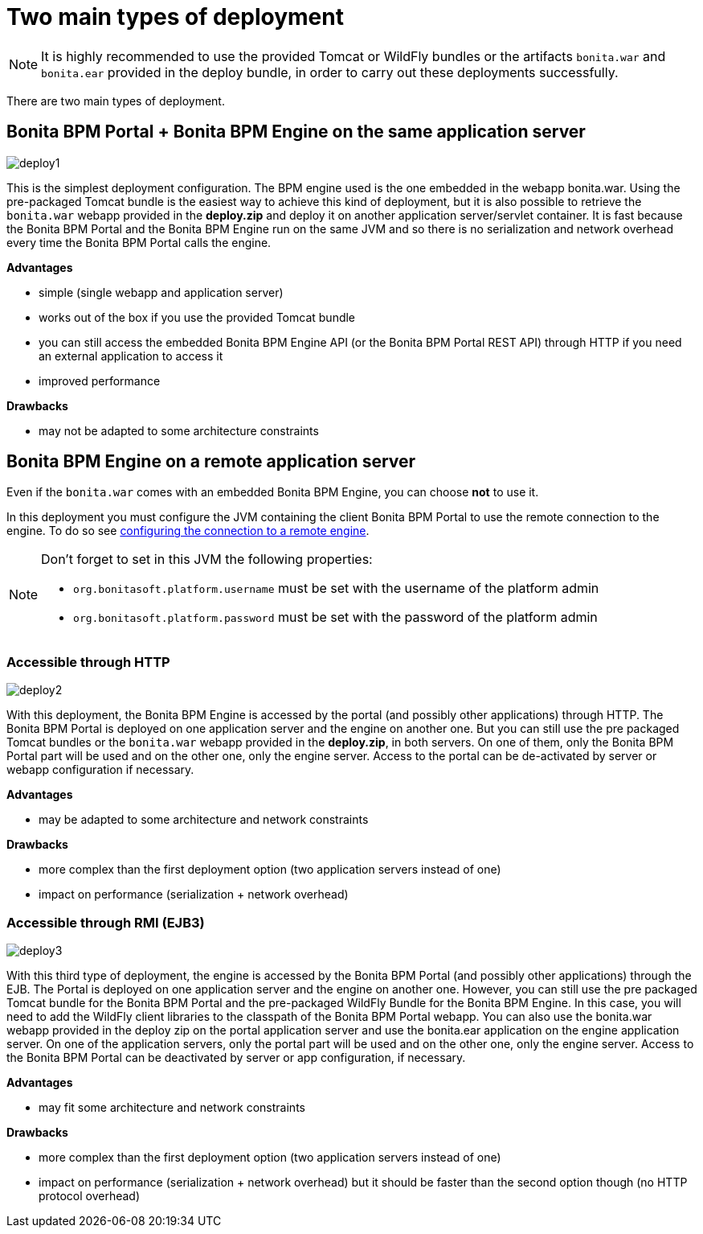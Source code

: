 = Two main types of deployment
:description: NOTE: It is highly recommended to use the provided Tomcat or WildFly bundles or the artifacts `bonita.war` and `bonita.ear` provided in the deploy bundle, in order to carry out these deployments successfully.

NOTE: It is highly recommended to use the provided Tomcat or WildFly bundles or the artifacts `bonita.war` and `bonita.ear` provided in the deploy bundle, in order to carry out these deployments successfully.

There are two main types of deployment.

== Bonita BPM Portal + Bonita BPM Engine on the same application server

image::images/images-6_0/poss_deploy1.png[deploy1]

This is the simplest deployment configuration. The BPM engine used is the one embedded in the webapp bonita.war. Using the pre-packaged Tomcat bundle is the easiest way to achieve this kind of deployment, but it is also possible to retrieve the `bonita.war` webapp provided in the *deploy.zip* and deploy it on another application server/servlet container.
It is fast because the Bonita BPM Portal and the Bonita BPM Engine run on the same JVM and so there is no serialization and network overhead every time the Bonita BPM Portal calls the engine.

*Advantages*

* simple (single webapp and application server)
* works out of the box if you use the provided Tomcat bundle
* you can still access the embedded Bonita BPM Engine API (or the Bonita BPM Portal REST API) through HTTP if you need an external application to access it
* improved performance

*Drawbacks*

* may not be adapted to some architecture constraints

== Bonita BPM Engine on a remote application server

Even if the `bonita.war` comes with an embedded Bonita BPM Engine, you can choose *not* to use it.

In this deployment you must configure the JVM containing the client Bonita BPM Portal to use the remote connection to the engine. To do so see xref:configure-client-of-bonita-bpm-engine.adoc]#client_config[configuring the connection to a remote engine].

[NOTE]
====

Don't forget to set in this JVM the following properties:

* `org.bonitasoft.platform.username` must be set with the username of the platform admin
* `org.bonitasoft.platform.password` must be set with the password of the platform admin
====

=== Accessible through HTTP

image::images/images-6_0/poss_deploy2.png[deploy2]

With this deployment, the Bonita BPM Engine is accessed by the portal (and possibly other applications) through HTTP. The Bonita BPM Portal is deployed on one application server and the engine on another one.
But you can still use the pre packaged Tomcat bundles or the `bonita.war` webapp provided in the *deploy.zip*, in both servers. On one of them, only the Bonita BPM Portal part will be used and on the other one, only the engine server. Access to the portal can be de-activated by server or webapp configuration if necessary.

*Advantages*

* may be adapted to some architecture and network constraints

*Drawbacks*

* more complex than the first deployment option (two application servers instead of one)
* impact on performance (serialization + network overhead)

=== Accessible through RMI (EJB3)

image::images/images-6_0/poss_deploy3.png[deploy3]

With this third type of deployment, the engine is accessed by the Bonita BPM Portal (and possibly other applications) through the EJB.
The Portal is deployed on one application server and the engine on another one.
However, you can still use the pre packaged Tomcat bundle for the Bonita BPM Portal and the pre-packaged WildFly Bundle for the Bonita BPM Engine.
In this case, you will need to add the WildFly client libraries to the classpath of the Bonita BPM Portal webapp.
You can also use the bonita.war webapp provided in the deploy zip on the portal application server and use the bonita.ear application on the engine application server.
On one of the application servers, only the portal part will be used and on the other one, only the engine server.
Access to the Bonita BPM Portal can be deactivated by server or app configuration, if necessary.

*Advantages*

* may fit some architecture and network constraints

*Drawbacks*

* more complex than the first deployment option (two application servers instead of one)
* impact on performance (serialization + network overhead) but it should be faster than the second option though (no HTTP protocol overhead)
